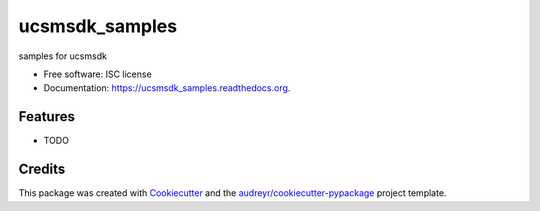 ===============================
ucsmsdk_samples
===============================

.. image:: https://img.shields.io/pypi/v/ucsmsdk_samples.svg
        :target: https://pypi.python.org/pypi/ucsmsdk_samples

.. image:: https://img.shields.io/travis/vijayvikrant/ucsmsdk_samples.svg
        :target: https://travis-ci.org/vijayvikrant/ucsmsdk_samples

.. image:: https://readthedocs.org/projects/ucsmsdk_samples/badge/?version=latest
        :target: https://readthedocs.org/projects/ucsmsdk_samples/?badge=latest
        :alt: Documentation Status


samples for ucsmsdk

* Free software: ISC license
* Documentation: https://ucsmsdk_samples.readthedocs.org.

Features
--------

* TODO

Credits
---------

This package was created with Cookiecutter_ and the `audreyr/cookiecutter-pypackage`_ project template.

.. _Cookiecutter: https://github.com/audreyr/cookiecutter
.. _`audreyr/cookiecutter-pypackage`: https://github.com/audreyr/cookiecutter-pypackage
